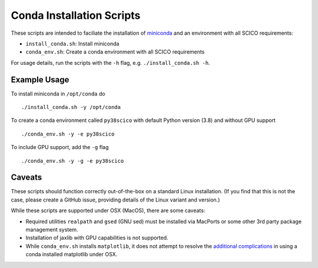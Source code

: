 Conda Installation Scripts
==========================

These scripts are intended to faciliate the installation of `miniconda <https://docs.conda.io/en/latest/miniconda.html>`__ and an environment with all SCICO requirements:

- ``install_conda.sh``:  Install miniconda
- ``conda_env.sh``:  Create a conda environment with all SCICO requirements

For usage details, run the scripts with the ``-h`` flag, e.g. ``./install_conda.sh -h``.


Example Usage
-------------

To install miniconda in ``/opt/conda`` do

::

   ./install_conda.sh -y /opt/conda


To create a conda environment called ``py38scico`` with default Python version (3.8) and without GPU support

::

   ./conda_env.sh -y -e py38scico


To include GPU support, add the ``-g`` flag

::

   ./conda_env.sh -y -g -e py38scico



Caveats
-------

These scripts should function correctly out-of-the-box on a standard Linux installation. (If you find that this is not the case, please create a GitHub issue, providing details of the Linux variant and version.)

While these scripts are supported under OSX (MacOS), there are some caveats:

- Required utilities ``realpath`` and ``gsed`` (GNU sed) must be installed via MacPorts or some other 3rd party package management system.
- Installation of jaxlib with GPU capabilities is not supported.
- While ``conda_env.sh`` installs ``matplotlib``, it does not attempt to resolve the `additional complications <https://matplotlib.org/faq/osx_framework.html>`_ in using a conda installed matplotlib under OSX.
